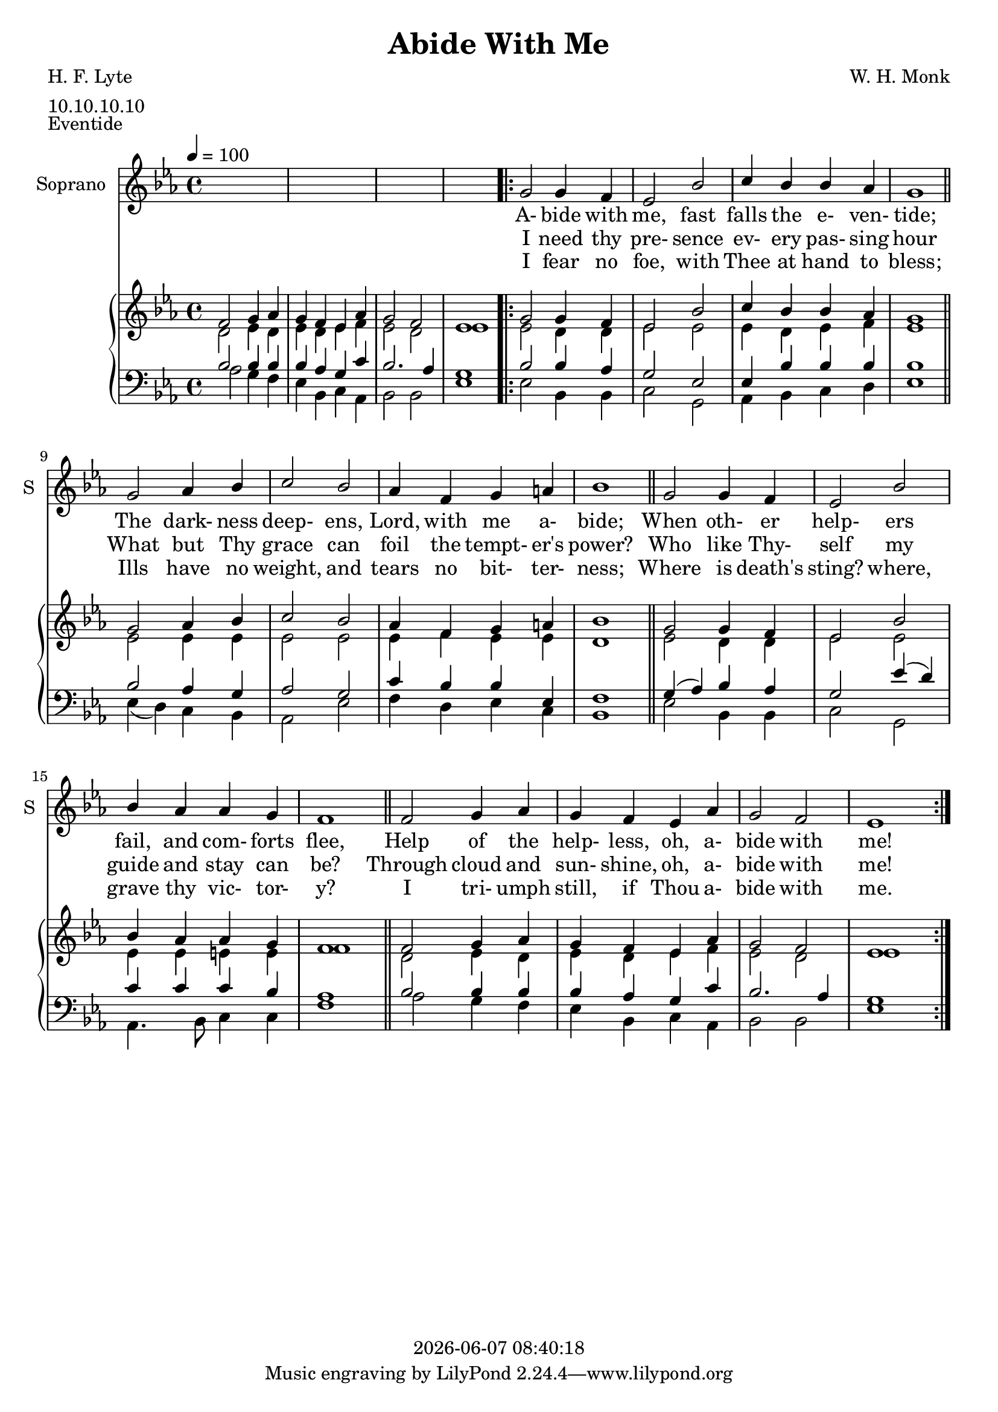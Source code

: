 \version "2.19.82"

today = #(strftime "%Y-%m-%d %H:%M:%S" (localtime (current-time)))

\header {
% centered at top
%  dedication  = "dedication"
  title       = "Abide With Me"
%  subtitle    = "subtitle"
%  subsubtitle = "subsubtitle"
%  instrument  = "instrument"
  
% arrangement of following lines:
%
%  poet    composer
%  meter   arranger
%  piece       opus

  composer    = "W. H. Monk"
%  arranger    = "arranger"
%  opus        = "opus"

  poet        = "H. F. Lyte"
  meter       = "10.10.10.10"
  piece       = "Eventide"

% centered at bottom
%  tagline     = "tagline" % default lilypond version
% tagline   = ##f
  copyright   = \today
}

% #(set-global-staff-size 16)

% \paper {
%   #(set-paper-size "a4")
%   line-width = 180\mm
%   left-margin = 20\mm
%   bottom-margin = 10\mm
%   top-margin = 10\mm
% }

global = {
  \key c \minor
  \time 4/4
  \tempo 4=100
}

colour = {
  \override NoteHead.color   = #red
  \override Stem.color       = #red
  \override Beam.color       = #red
  \override Accidental.color = #red
  \override Slur.color       = #red
  \override Tie.color        = #red
  \override Dots.color       = #red
}

black = {
  \override NoteHead.color   = #black
  \override Stem.color       = #black
  \override Beam.color       = #black
  \override Accidental.color = #black
  \override Slur.color       = #black
  \override Tie.color        = #black
  \override Dots.color       = #black
}

RehearsalTrack = {
%  \set Score.currentBarNumber = #5
%  \mark \markup { \box 5 }
  \mark \markup { \circle "1a" }
  s2 s2
}

soprano = \relative c' {
  \global
  c4
  \bar "|."
}

dynamicsSop = {
}

alto = \relative c' {
  \global
  c4
  \bar "|."
}

dynamicsAlto = {
}

tenor = \relative c {
  \global
  \clef "treble_8"
  c4
  \bar "|."
}

dynamicsTenor = {
}

bass= \relative c' {
  \global
  \clef bass
  c4
  \bar "|."
}

dynamicsBass = {
}

dynamicsPiano = {
}

pianoRH = \relative c' {
  \global
  c4
  \bar "|."
}

melody = \relative c'' {
  \global
  \voiceOne
  s1
  s1
  s1
  s1
  \repeat volta 3 {
    g2 g4 f
    ees2 bes'
    c4 bes bes aes
    g1 \bar "||"
    g2 aes4 bes
    c2 bes
    aes4 f g a
    bes1 \bar "||"
    g2 g4 f
    ees2 bes'
    bes4 aes aes g
    f1 \bar "||"
    f2 g4 aes
    g4 f ees aes
    g2 f
    ees1
  }
}

pianoRHone = \relative c' {
  \global
  \voiceOne
  f2 g4 aes
  g4 f ees aes
  g2 f
  ees1
  \repeat volta 3 {
    g2 g4 f
    ees2 bes'
    c4 bes bes aes
    g1 \bar "||"
    g2 aes4 bes
    c2 bes
    aes4 f g a
    bes1 \bar "||"
    g2 g4 f
    ees2 bes'
    bes4 aes aes g
    f1 \bar "||"
    f2 g4 aes
    g4 f ees aes
    g2 f
    ees1
  }
}

pianoRHtwo = \relative c' {
  \global
  \voiceTwo
  d2 ees4 d
  ees4 d ees f
  ees2 d
  ees1
  \repeat volta 3 {
    ees2 d4 d
    ees2 ees
    ees4 d ees f
    ees1
    ees2 ees4 ees
    ees2 ees
    ees4 f ees ees
    d1
    ees2 d4 d
    ees2 ees
    ees4 ees e e
    f1
    d2 ees4 d
    ees4 d ees f
    ees2 d
    ees1
  }
}

pianoLH = \relative c' {
  \global
  \oneVoice
  c4
  \bar "|."
}

pianoLHone = \relative c' {
  \global
  \clef bass
  \voiceOne
  bes2 bes4 bes
  bes4 aes g c
  bes2. aes4
  g1
  \repeat volta 3 {
    bes2 bes4 aes
    g2 ees
    ees4 bes' bes bes
    bes1
    bes2 aes4 g
    aes2 g
    c4 bes bes ees,
    f1
    g4(aes) bes aes
    g2 ees'4(d)
    c4 c c bes
    aes1
    bes2 bes4 bes
    bes4 aes g c
    bes2. aes4
    g1
  }
}

pianoLHtwo = \relative c' {
  \global
  \clef bass
  \voiceTwo
  aes2 g4 f
  ees4 bes c aes
  bes2 bes
  ees1
  \repeat volta 3 {
    ees2 bes4 bes
    c2 g
    aes4 bes c d
    ees1
    ees4(d) c bes
    aes2 ees'
    f4 d ees c
    bes1
    ees2 bes4 bes
    c2 g
    aes4. bes8 c4 c
    f1
    aes2 g4 f
    ees4 bes c aes
    bes2 bes
    ees1
  }
}

wordsOne = \lyricmode {
  A- bide with me, fast falls the e- ven- tide;
  The dark- ness deep- ens, Lord, with me a- bide;
  When oth- er help- ers fail, and com- forts flee,
  Help of the help- less, oh, a- bide with me!
}

wordsTwo = \lyricmode {
  I need thy pre- sence ev- ery pas- sing hour
  What but Thy grace can foil the tempt- "er's" power?
  Who like Thy- self my guide and stay can be?
  Through cloud and sun- shine, oh, a- bide with me!
}

wordsThree = \lyricmode {
  I fear no foe, with Thee at hand to bless;
  Ills have no weight, and tears no bit- ter- ness;
  Where is "death's" sting? where, grave thy vic- tor- y?
  I tri- umph still, if Thou a- bide with me.
}

\score {
  <<
    \new ChoirStaff <<
% Single soprano staff
      \new Dynamics \dynamicsSop
      \new Staff \with { instrumentName = #"Soprano" shortInstrumentName = #"S" } <<
        \new Voice = "soprano" \melody
        \new Lyrics \lyricsto "soprano" \wordsOne
        \new Lyrics \lyricsto "soprano" \wordsTwo
        \new Lyrics \lyricsto "soprano" \wordsThree
      >>
    >>
    \new PianoStaff <<
      \new Staff <<
        \new Voice \pianoRHone
        \new Voice \pianoRHtwo
      >>
      \new Dynamics \dynamicsPiano
      \new Staff <<
        \new Voice \pianoLHone
        \new Voice \pianoLHtwo
      >>
    >>
  >>
  \layout { indent = 1.5\cm }
}

  \score {
    \context GrandStaff {
      <<
        \context PianoStaff {
          <<
            \new Staff = treble \unfoldRepeats {
%              \set Staff.midiInstrument = #"church organ"
              <<
                \new Voice = melody { \pianoRHone}
                \new Voice          { \pianoRHtwo }
              >>
            }
            \new Staff = bass \unfoldRepeats {
%              \set Staff.midiInstrument = #"church organ"
              <<
                \new Voice { \pianoLHone }
                \new Voice { \pianoLHtwo }
              >>
            }
          >>
        }
      >>
    }
  \midi {}
  }
